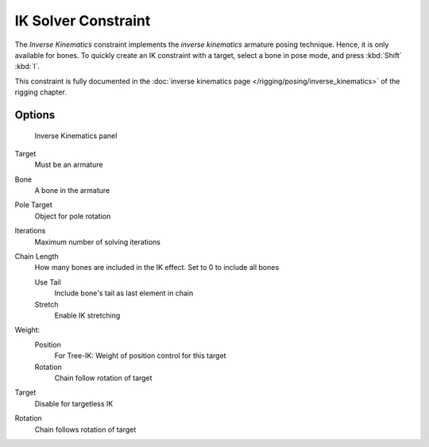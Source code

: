 
..    TODO/Review: {{review|}} .

********************
IK Solver Constraint
********************

The *Inverse Kinematics* constraint implements the *inverse kinematics* armature
posing technique. Hence, it is only available for bones.
To quickly create an IK constraint with a target, select a bone in pose mode,
and press :kbd:`Shift` :kbd:`I`.

This constraint is fully documented in the :doc:`inverse kinematics page
</rigging/posing/inverse_kinematics>` of the rigging chapter.


Options
=======

.. figure:: /images/Constraints-Tracking-IK.jpg
   :width: 305px

   Inverse Kinematics panel


Target
   Must be an armature
Bone
   A bone in the armature
Pole Target
   Object for pole rotation
Iterations
   Maximum number of solving iterations
Chain Length
   How many bones are included in the IK effect. Set to 0 to include all bones

   Use Tail
      Include bone's tail as last element in chain
   Stretch
      Enable IK stretching
Weight:
   Position
      For Tree-IK: Weight of position control for this target
   Rotation
      Chain follow rotation of target
Target
   Disable for targetless IK
Rotation
   Chain follows rotation of target


